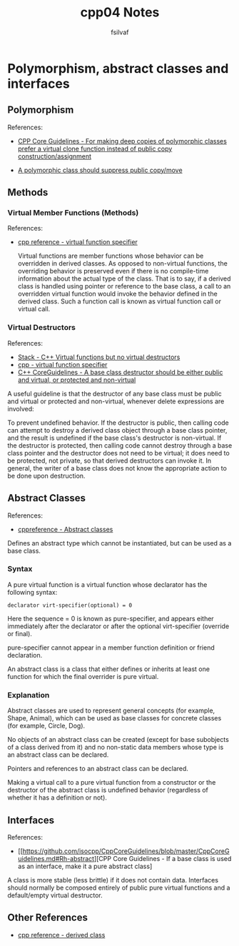 #+title: cpp04 Notes
#+author: fsilvaf

* Polymorphism, abstract classes and interfaces

** Polymorphism
References:
- [[https://github.com/isocpp/CppCoreGuidelines/blob/master/CppCoreGuidelines.md#c130-for-making-deep-copies-of-polymorphic-classes-prefer-a-virtual-clone-function-instead-of-public-copy-constructionassignment][CPP Core Guidelines -  For making deep copies of polymorphic classes prefer a virtual clone function instead of public copy construction/assignment]]

- [[https://github.com/isocpp/CppCoreGuidelines/blob/master/CppCoreGuidelines.md#c67-a-polymorphic-class-should-suppress-public-copymove][A polymorphic class should suppress public copy/move]]

** Methods
*** Virtual Member Functions (Methods)
References:
- [[https://en.cppreference.com/w/cpp/language/virtual][cpp reference - virtual function specifier]]

 Virtual functions are member functions whose behavior can be overridden in derived classes. As opposed to non-virtual functions, the overriding behavior is preserved even if there is no compile-time information about the actual type of the class. That is to say, if a derived class is handled using pointer or reference to the base class, a call to an overridden virtual function would invoke the behavior defined in the derived class. Such a function call is known as virtual function call or virtual call.
 
  
*** Virtual Destructors
References:
- [[https://stackoverflow.com/a/10026522][Stack - C++ Virtual functions but no virtual destructors]]
- [[https://en.cppreference.com/w/cpp/language/virtual][cpp - virtual function specifier]]
- [[https://github.com/isocpp/CppCoreGuidelines/blob/master/CppCoreGuidelines.md#c35-a-base-class-destructor-should-be-either-public-and-virtual-or-protected-and-non-virtual][C++ CoreGuidelines - A base class destructor should be either public and virtual, or protected and non-virtual]]
  
A useful guideline is that the destructor of any base class must be public and virtual or protected and non-virtual, whenever delete expressions are involved:

To prevent undefined behavior. If the destructor is public, then calling code can attempt to destroy a derived class object through a base class pointer, and the result is undefined if the base class's destructor is non-virtual. If the destructor is protected, then calling code cannot destroy through a base class pointer and the destructor does not need to be virtual; it does need to be protected, not private, so that derived destructors can invoke it. In general, the writer of a base class does not know the appropriate action to be done upon destruction.

** Abstract Classes
References:
- [[https://en.cppreference.com/w/cpp/language/abstract_class][cppreference - Abstract classes]]

Defines an abstract type which cannot be instantiated, but can be used as a base class.

*** Syntax
A pure virtual function is a virtual function whose declarator has the following syntax:

#+begin_src c++
declarator virt-specifier(optional) = 0 		
#+end_src

Here the sequence = 0 is known as pure-specifier, and appears either immediately after the declarator or after the optional virt-specifier (override or final).

pure-specifier cannot appear in a member function definition or friend declaration.

An abstract class is a class that either defines or inherits at least one function for which the final overrider is pure virtual.

*** Explanation
Abstract classes are used to represent general concepts (for example, Shape, Animal), which can be used as base classes for concrete classes (for example, Circle, Dog).

No objects of an abstract class can be created (except for base subobjects of a class derived from it) and no non-static data members whose type is an abstract class can be declared.

Pointers and references to an abstract class can be declared.

Making a virtual call to a pure virtual function from a constructor or the destructor of the abstract class is undefined behavior (regardless of whether it has a definition or not).

** Interfaces
References:
- [[https://github.com/isocpp/CppCoreGuidelines/blob/master/CppCoreGuidelines.md#Rh-abstract][CPP Core Guidelines - If a base class is used as an interface, make it a pure abstract class]

A class is more stable (less brittle) if it does not contain data. Interfaces should normally be composed entirely of public pure virtual functions and a default/empty virtual destructor.

** Other References
- [[https://en.cppreference.com/w/cpp/language/derived_class][cpp reference - derived class]]
